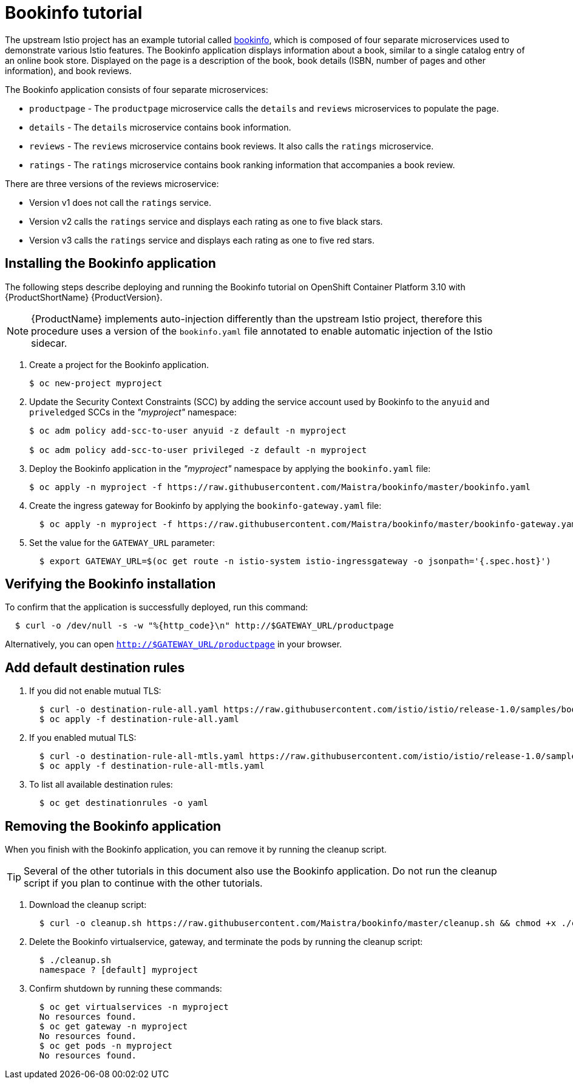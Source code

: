 [[bookinfo-tutorial]]
= Bookinfo tutorial

The upstream Istio project has an example tutorial called https://istio.io/docs/examples/bookinfo[bookinfo], which is composed of four separate microservices used to demonstrate various Istio features.  The Bookinfo application displays information about a book, similar to a single catalog entry of an online book store. Displayed on the page is a description of the book, book details (ISBN, number of pages and other information), and book reviews.

The Bookinfo application consists of four separate microservices:

* `productpage` - The `productpage` microservice calls the `details` and `reviews` microservices to populate the page.
* `details` - The `details` microservice contains book information.
* `reviews` - The `reviews` microservice contains book reviews. It also calls the `ratings` microservice.
* `ratings` - The `ratings` microservice contains book ranking information that accompanies a book review.

There are three versions of the reviews microservice:

* Version v1 does not call the `ratings` service.
* Version v2 calls the `ratings` service and displays each rating as one to five black stars.
* Version v3 calls the `ratings` service and displays each rating as one to five red stars.


[[installing-bookinfo-application]]
== Installing the Bookinfo application

The following steps describe deploying and running the Bookinfo tutorial on OpenShift Container Platform 3.10 with {ProductShortName} {ProductVersion}.

[NOTE]
====
{ProductName} implements auto-injection differently than the upstream Istio project, therefore this procedure uses a version of the `bookinfo.yaml` file annotated to enable automatic injection of the Istio sidecar.
====

. Create a project for the Bookinfo application.
+
```
$ oc new-project myproject
```
+
. Update the Security Context Constraints (SCC) by adding the service account used by Bookinfo to the `anyuid` and `priveledged` SCCs in the _"myproject"_ namespace:
+
```
$ oc adm policy add-scc-to-user anyuid -z default -n myproject

$ oc adm policy add-scc-to-user privileged -z default -n myproject
```
+
. Deploy the Bookinfo application in the _"myproject"_ namespace by applying the `bookinfo.yaml` file:
+
```
$ oc apply -n myproject -f https://raw.githubusercontent.com/Maistra/bookinfo/master/bookinfo.yaml
```
+
. Create the ingress gateway for Bookinfo by applying the `bookinfo-gateway.yaml` file:
+
```
  $ oc apply -n myproject -f https://raw.githubusercontent.com/Maistra/bookinfo/master/bookinfo-gateway.yaml
```

. Set the value for the `GATEWAY_URL` parameter:
+
```
  $ export GATEWAY_URL=$(oc get route -n istio-system istio-ingressgateway -o jsonpath='{.spec.host}')
```

[[verifying-bookinfo-installation]]
== Verifying the Bookinfo installation

To confirm that the application is successfully deployed, run this command:

```
  $ curl -o /dev/null -s -w "%{http_code}\n" http://$GATEWAY_URL/productpage
```

Alternatively, you can open `http://$GATEWAY_URL/productpage` in your browser.

////
TO DO
Add screen shot of bookinfo.
////

[[add-default-destination-rules]]
== Add default destination rules

 . If you did not enable mutual TLS:
+
```
  $ curl -o destination-rule-all.yaml https://raw.githubusercontent.com/istio/istio/release-1.0/samples/bookinfo/networking/destination-rule-all.yaml
  $ oc apply -f destination-rule-all.yaml
```
. If you enabled mutual TLS:
+
```
  $ curl -o destination-rule-all-mtls.yaml https://raw.githubusercontent.com/istio/istio/release-1.0/samples/bookinfo/networking/destination-rule-all-mtls.yaml
  $ oc apply -f destination-rule-all-mtls.yaml
```
+
. To list all available destination rules:
+
```
  $ oc get destinationrules -o yaml
```

[[removing-bookinfo-application]]
== Removing the Bookinfo application

When you finish with the Bookinfo application, you can remove it by running the cleanup script.

[TIP]
====
Several of the other tutorials in this document also use the Bookinfo application.  Do not run the cleanup script if you plan to continue with the other tutorials.
====

. Download the cleanup script:
+
```
  $ curl -o cleanup.sh https://raw.githubusercontent.com/Maistra/bookinfo/master/cleanup.sh && chmod +x ./cleanup.sh
```

. Delete the Bookinfo virtualservice, gateway, and terminate the pods by running the cleanup script:
+
```
  $ ./cleanup.sh
  namespace ? [default] myproject
```
. Confirm shutdown by running these commands:
+
```
  $ oc get virtualservices -n myproject
  No resources found.
  $ oc get gateway -n myproject
  No resources found.
  $ oc get pods -n myproject
  No resources found.
```
